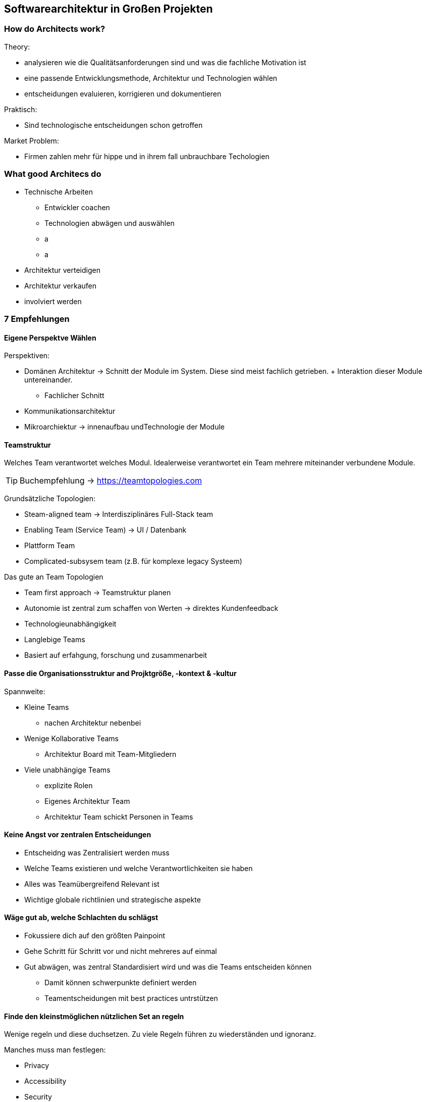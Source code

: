 == Softwarearchitektur in Großen Projekten

=== How do Architects work?

Theory:

* analysieren wie die Qualitätsanforderungen sind und was die fachliche Motivation ist
* eine passende Entwicklungsmethode, Architektur und Technologien wählen
* entscheidungen evaluieren, korrigieren und dokumentieren 


Praktisch:

* Sind technologische entscheidungen schon getroffen


Market Problem:

* Firmen zahlen mehr für hippe und in ihrem fall unbrauchbare Techologien

=== What good Architecs do

* Technische Arbeiten
** Entwickler coachen
** Technologien abwägen und auswählen
** a
** a
* Architektur verteidigen
* Architektur verkaufen
* involviert werden

=== 7 Empfehlungen

==== Eigene Perspektve Wählen

Perspektiven:

* Domänen Architektur -> Schnitt der Module im System. Diese sind meist fachlich getrieben. + Interaktion dieser Module untereinander.
** Fachlicher Schnitt
* Kommunikationsarchitektur
* Mikroarchiektur -> innenaufbau undTechnologie der Module

==== Teamstruktur

Welches Team verantwortet welches Modul.
Idealerweise verantwortet ein Team mehrere miteinander verbundene Module.

TIP: Buchempfehlung -> https://teamtopologies.com

Grundsätzliche Topologien:

* Steam-aligned team -> Interdisziplinäres Full-Stack team
* Enabling Team (Service Team) -> UI / Datenbank
* Plattform Team
* Complicated-subsysem team (z.B. für komplexe legacy Systeem)

Das gute an Team Topologien

* Team first approach -> Teamstruktur planen
* Autonomie ist zentral zum schaffen von Werten -> direktes Kundenfeedback
* Technologieunabhängigkeit
* Langlebige Teams
* Basiert auf erfahgung, forschung und zusammenarbeit

==== Passe die Organisationsstruktur and Projktgröße, -kontext & -kultur

Spannweite:

* Kleine Teams
** nachen Architektur nebenbei
* Wenige Kollaborative Teams
** Architektur Board mit Team-Mitgliedern
* Viele unabhängige Teams
** explizite Rolen
** Eigenes Architektur Team
** Architektur Team schickt Personen in Teams

==== Keine Angst vor zentralen Entscheidungen

* Entscheidng was Zentralisiert werden muss
* Welche Teams existieren und welche Verantwortlichkeiten sie haben
* Alles was Teamübergreifend Relevant ist
* Wichtige globale richtlinien und strategische aspekte

==== Wäge gut ab, welche Schlachten du schlägst

* Fokussiere dich auf den größten Painpoint
* Gehe Schritt für Schritt vor und nicht mehreres auf einmal
* Gut abwägen, was zentral Standardisiert wird und was die Teams entscheiden können
** Damit können schwerpunkte definiert werden
** Teamentscheidungen mit best practices untrstützen

==== Finde den kleinstmöglichen nützlichen Set an regeln

Wenige regeln und diese duchsetzen. Zu viele Regeln führen zu wiederständen und ignoranz.

Manches muss man festlegen:

* Privacy
* Accessibility
* Security
* Compliance

==== Balance zwischen prescriptver und descriptiver Architektur

Architektur wird allein durch Dokumentation nicht besser. Das treffen von Entscheidungen ist zentral. Entscheidungen für eine Option, sind manchmal besser als schlechte Kompromisse, auch wenn es einem wehtut.

//TODO: Draw.io -> 02

=== Zusammefassung

Architektur ist eine der Wichtigsten und spannensten dinge in der IT.
Wenn man fehler macht, ist alles kaputt, macht man alles gut, kann es gut werden. (Architektur ist "Hygiene")

* Vermeide eines für Alle lösungenn.
* Sei immer bereit für Weiterentwicklung & Verbesserung